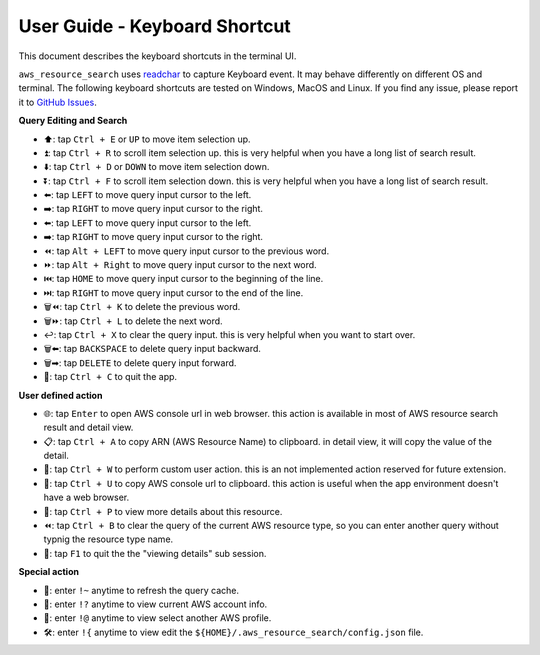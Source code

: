 .. _user-guide-keyboard-shortcut:

User Guide - Keyboard Shortcut
==============================================================================
This document describes the keyboard shortcuts in the terminal UI.

``aws_resource_search`` uses `readchar <https://github.com/magmax/python-readchar>`_ to capture Keyboard event. It may behave differently on different OS and terminal. The following keyboard shortcuts are tested on Windows, MacOS and Linux. If you find any issue, please report it to `GitHub Issues <https://github.com/MacHu-GWU/aws_resource_search-project/issues/new?assignees=MacHu-GWU&labels=bug&projects=&template=bug-report.md&title=%5BBug%5D%3A+describe+the+bug+here>`_.

**Query Editing and Search**

- ⬆️: tap ``Ctrl + E`` or ``UP`` to move item selection up.
- ⏫: tap ``Ctrl + R`` to scroll item selection up. this is very helpful when you have a long list of search result.
- ⬇️: tap ``Ctrl + D`` or ``DOWN`` to move item selection down.
- ⏬: tap ``Ctrl + F`` to scroll item selection down. this is very helpful when you have a long list of search result.
- ⬅️: tap ``LEFT`` to move query input cursor to the left.
- ➡️: tap ``RIGHT`` to move query input cursor to the right.
- ⬅️: tap ``LEFT`` to move query input cursor to the left.
- ➡️: tap ``RIGHT`` to move query input cursor to the right.
- ⏪: tap ``Alt + LEFT`` to move query input cursor to the previous word.
- ⏩: tap ``Alt + Right`` to move query input cursor to the next word.
- ⏮️: tap ``HOME`` to move query input cursor to the beginning of the line.
- ⏭️: tap ``RIGHT`` to move query input cursor to the end of the line.
- 🗑️⏪: tap ``Ctrl + K`` to delete the previous word.
- 🗑⏩: tap ``Ctrl + L`` to delete the next word.
- ↩️: tap ``Ctrl + X`` to clear the query input. this is very helpful when you want to start over.
- 🗑⬅: tap ``BACKSPACE`` to delete query input backward.
- 🗑️➡: tap ``DELETE`` to delete query input forward.
- 🔴: tap ``Ctrl + C`` to quit the app.

**User defined action**

- 🌐: tap ``Enter`` to open AWS console url in web browser. this action is available in most of AWS resource search result and detail view.
- 📋: tap ``Ctrl + A`` to copy ARN (AWS Resource Name) to clipboard. in detail view, it will copy the value of the detail.
- 🚀: tap ``Ctrl + W`` to perform custom user action. this is an not implemented action reserved for future extension.
- 🔗: tap ``Ctrl + U`` to copy AWS console url to clipboard. this action is useful when the app environment doesn't have a web browser.
- 👀: tap ``Ctrl + P`` to view more details about this resource.
- ⏪: tap ``Ctrl + B`` to clear the query of the current AWS resource type, so you can enter another query without typnig the resource type name.
- 🚪: tap ``F1`` to quit the the "viewing details" sub session.

**Special action**

- 🔁: enter ``!~`` anytime to refresh the query cache.
- 👀: enter ``!?`` anytime to view current AWS account info.
- 📌: enter ``!@`` anytime to view select another AWS profile.
- 🛠: enter ``!{`` anytime to view edit the ``${HOME}/.aws_resource_search/config.json`` file.
